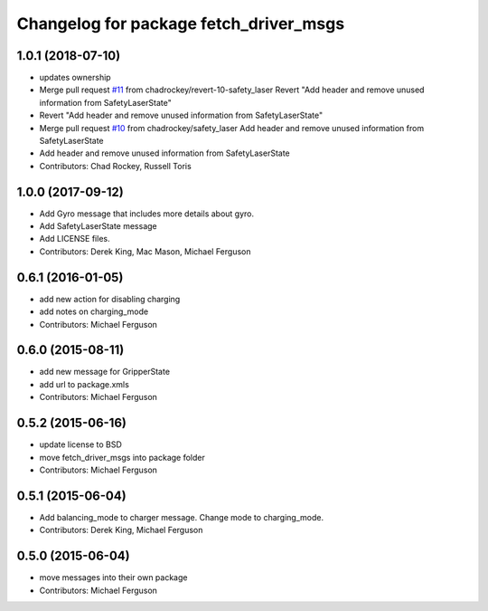 ^^^^^^^^^^^^^^^^^^^^^^^^^^^^^^^^^^^^^^^
Changelog for package fetch_driver_msgs
^^^^^^^^^^^^^^^^^^^^^^^^^^^^^^^^^^^^^^^

1.0.1 (2018-07-10)
------------------
* updates ownership
* Merge pull request `#11 <https://github.com/fetchrobotics/fetch_msgs/issues/11>`_ from chadrockey/revert-10-safety_laser
  Revert "Add header and remove unused information from SafetyLaserState"
* Revert "Add header and remove unused information from SafetyLaserState"
* Merge pull request `#10 <https://github.com/fetchrobotics/fetch_msgs/issues/10>`_ from chadrockey/safety_laser
  Add header and remove unused information from SafetyLaserState
* Add header and remove unused information from SafetyLaserState
* Contributors: Chad Rockey, Russell Toris

1.0.0 (2017-09-12)
------------------
* Add Gyro message that includes more details about gyro.
* Add SafetyLaserState message
* Add LICENSE files.
* Contributors: Derek King, Mac Mason, Michael Ferguson

0.6.1 (2016-01-05)
------------------
* add new action for disabling charging
* add notes on charging_mode
* Contributors: Michael Ferguson

0.6.0 (2015-08-11)
------------------
* add new message for GripperState
* add url to package.xmls
* Contributors: Michael Ferguson

0.5.2 (2015-06-16)
------------------
* update license to BSD
* move fetch_driver_msgs into package folder
* Contributors: Michael Ferguson

0.5.1 (2015-06-04)
------------------
* Add balancing_mode to charger message. Change mode to charging_mode.
* Contributors: Derek King, Michael Ferguson

0.5.0 (2015-06-04)
------------------
* move messages into their own package
* Contributors: Michael Ferguson
